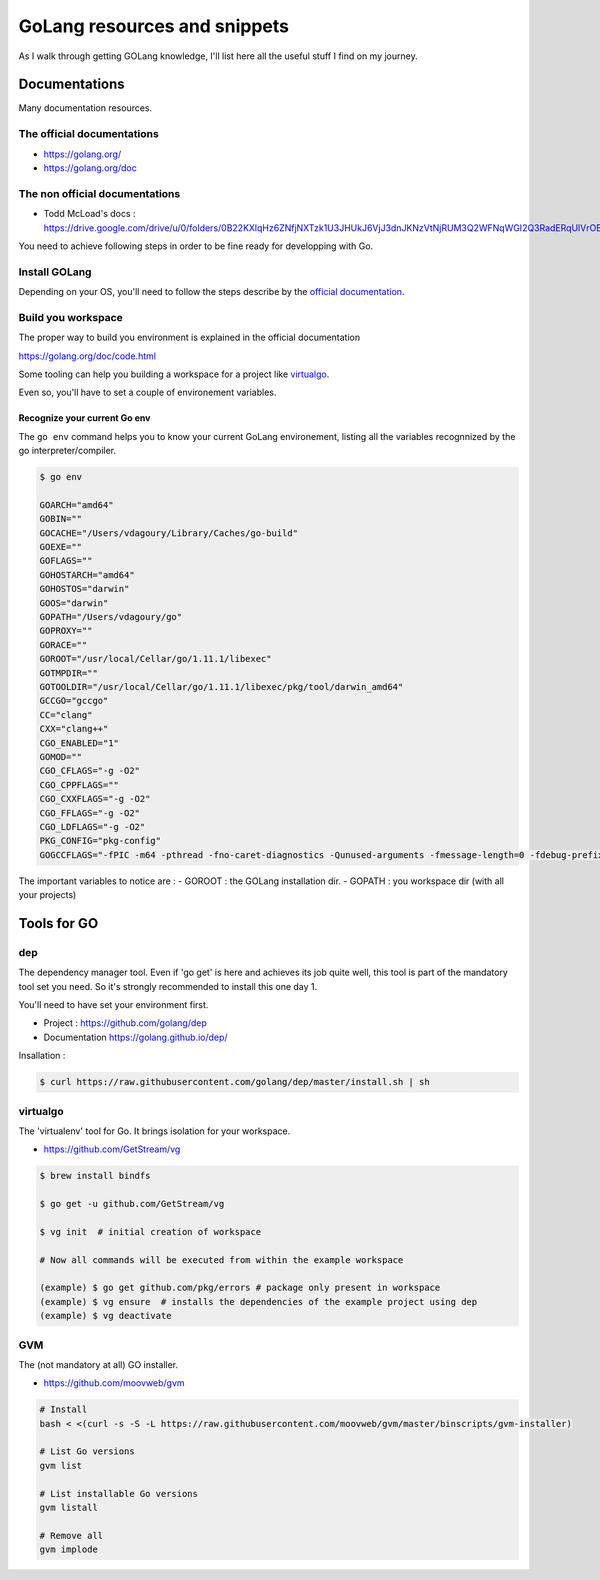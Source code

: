 =============================
GoLang resources and snippets
=============================

As I walk through getting GOLang knowledge, I'll list here all the useful stuff I find on my journey.

Documentations
==============

Many documentation resources.

The official documentations
---------------------------

- https://golang.org/
- https://golang.org/doc


The non official documentations
-------------------------------

- Todd McLoad's docs : https://drive.google.com/drive/u/0/folders/0B22KXlqHz6ZNfjNXTzk1U3JHUkJ6VjJ3dnJKNzVtNjRUM3Q2WFNqWGI2Q3RadERqUlVrOEU


You need to achieve following steps in order to be fine ready for developping with Go.

Install GOLang
--------------

Depending on your OS, you'll need to follow the steps describe by the `official documentation`_.

.. _official documentation: https://golang.org/doc/install


Build you workspace
-------------------

The proper way to build you environment is explained in the official documentation

https://golang.org/doc/code.html

Some tooling can help you building a workspace for a project like `virtualgo`_.

Even so, you'll have to set a couple of environement variables.

Recognize your current Go env
.............................

The ``go env`` command helps you to know your current GoLang environement, listing all the variables recognnized by the go interpreter/compiler.

.. code-block:: bash

    $ go env

    GOARCH="amd64"
    GOBIN=""
    GOCACHE="/Users/vdagoury/Library/Caches/go-build"
    GOEXE=""
    GOFLAGS=""
    GOHOSTARCH="amd64"
    GOHOSTOS="darwin"
    GOOS="darwin"
    GOPATH="/Users/vdagoury/go"
    GOPROXY=""
    GORACE=""
    GOROOT="/usr/local/Cellar/go/1.11.1/libexec"
    GOTMPDIR=""
    GOTOOLDIR="/usr/local/Cellar/go/1.11.1/libexec/pkg/tool/darwin_amd64"
    GCCGO="gccgo"
    CC="clang"
    CXX="clang++"
    CGO_ENABLED="1"
    GOMOD=""
    CGO_CFLAGS="-g -O2"
    CGO_CPPFLAGS=""
    CGO_CXXFLAGS="-g -O2"
    CGO_FFLAGS="-g -O2"
    CGO_LDFLAGS="-g -O2"
    PKG_CONFIG="pkg-config"
    GOGCCFLAGS="-fPIC -m64 -pthread -fno-caret-diagnostics -Qunused-arguments -fmessage-length=0 -fdebug-prefix-map=/var/folders/5w/jwq8mykj5k3b5t1mg21dp0h80000gn/T/go-build832488294=/tmp/go-build -gno-record-gcc-switches -fno-common"

The important variables to notice are :
- GOROOT : the GOLang installation dir.
- GOPATH : you workspace dir (with all your projects)


Tools for GO
============

dep
---

The dependency manager tool.
Even if 'go get' is here and achieves its job quite well, this tool is part of the mandatory tool set you need.
So it's strongly recommended to install this one day 1.

You'll need to have set your environment first.

- Project : https://github.com/golang/dep
- Documentation https://golang.github.io/dep/

Insallation :

.. code:: bash

    $ curl https://raw.githubusercontent.com/golang/dep/master/install.sh | sh


virtualgo
---------

The 'virtualenv' tool for Go. It brings isolation for your workspace.

- https://github.com/GetStream/vg

.. code:: bash

    $ brew install bindfs

    $ go get -u github.com/GetStream/vg

    $ vg init  # initial creation of workspace 

    # Now all commands will be executed from within the example workspace

    (example) $ go get github.com/pkg/errors # package only present in workspace
    (example) $ vg ensure  # installs the dependencies of the example project using dep
    (example) $ vg deactivate


GVM
---

The (not mandatory at all) GO installer.

- https://github.com/moovweb/gvm


.. code:: bash

    # Install
    bash < <(curl -s -S -L https://raw.githubusercontent.com/moovweb/gvm/master/binscripts/gvm-installer)
    
    # List Go versions
    gvm list

    # List installable Go versions
    gvm listall

    # Remove all
    gvm implode


